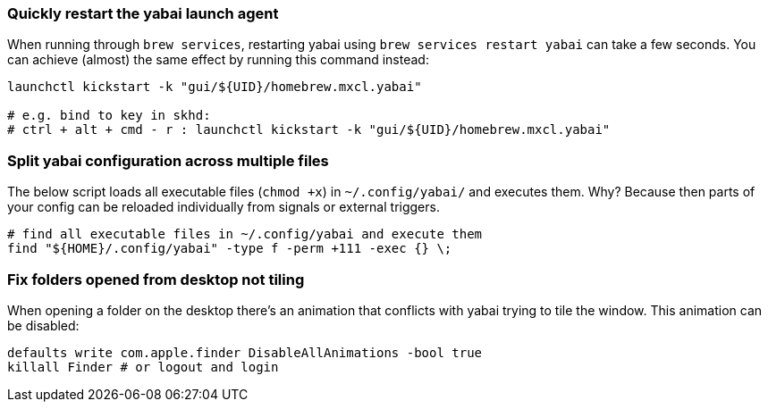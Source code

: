 === Quickly restart the yabai launch agent

When running through `brew services`, restarting yabai using `brew services restart yabai` can take a few seconds. You can achieve (almost) the same effect by running this command instead:

```sh
launchctl kickstart -k "gui/${UID}/homebrew.mxcl.yabai"

# e.g. bind to key in skhd:
# ctrl + alt + cmd - r : launchctl kickstart -k "gui/${UID}/homebrew.mxcl.yabai"
```

=== Split yabai configuration across multiple files

The below script loads all executable files (`chmod +x`) in `~/.config/yabai/` and executes them. Why? Because then parts of your config can be reloaded individually from signals or external triggers.

```sh
# find all executable files in ~/.config/yabai and execute them
find "${HOME}/.config/yabai" -type f -perm +111 -exec {} \;
```

=== Fix folders opened from desktop not tiling

When opening a folder on the desktop there's an animation that conflicts with yabai trying to tile the window. This animation can be disabled:

```sh
defaults write com.apple.finder DisableAllAnimations -bool true
killall Finder # or logout and login
```